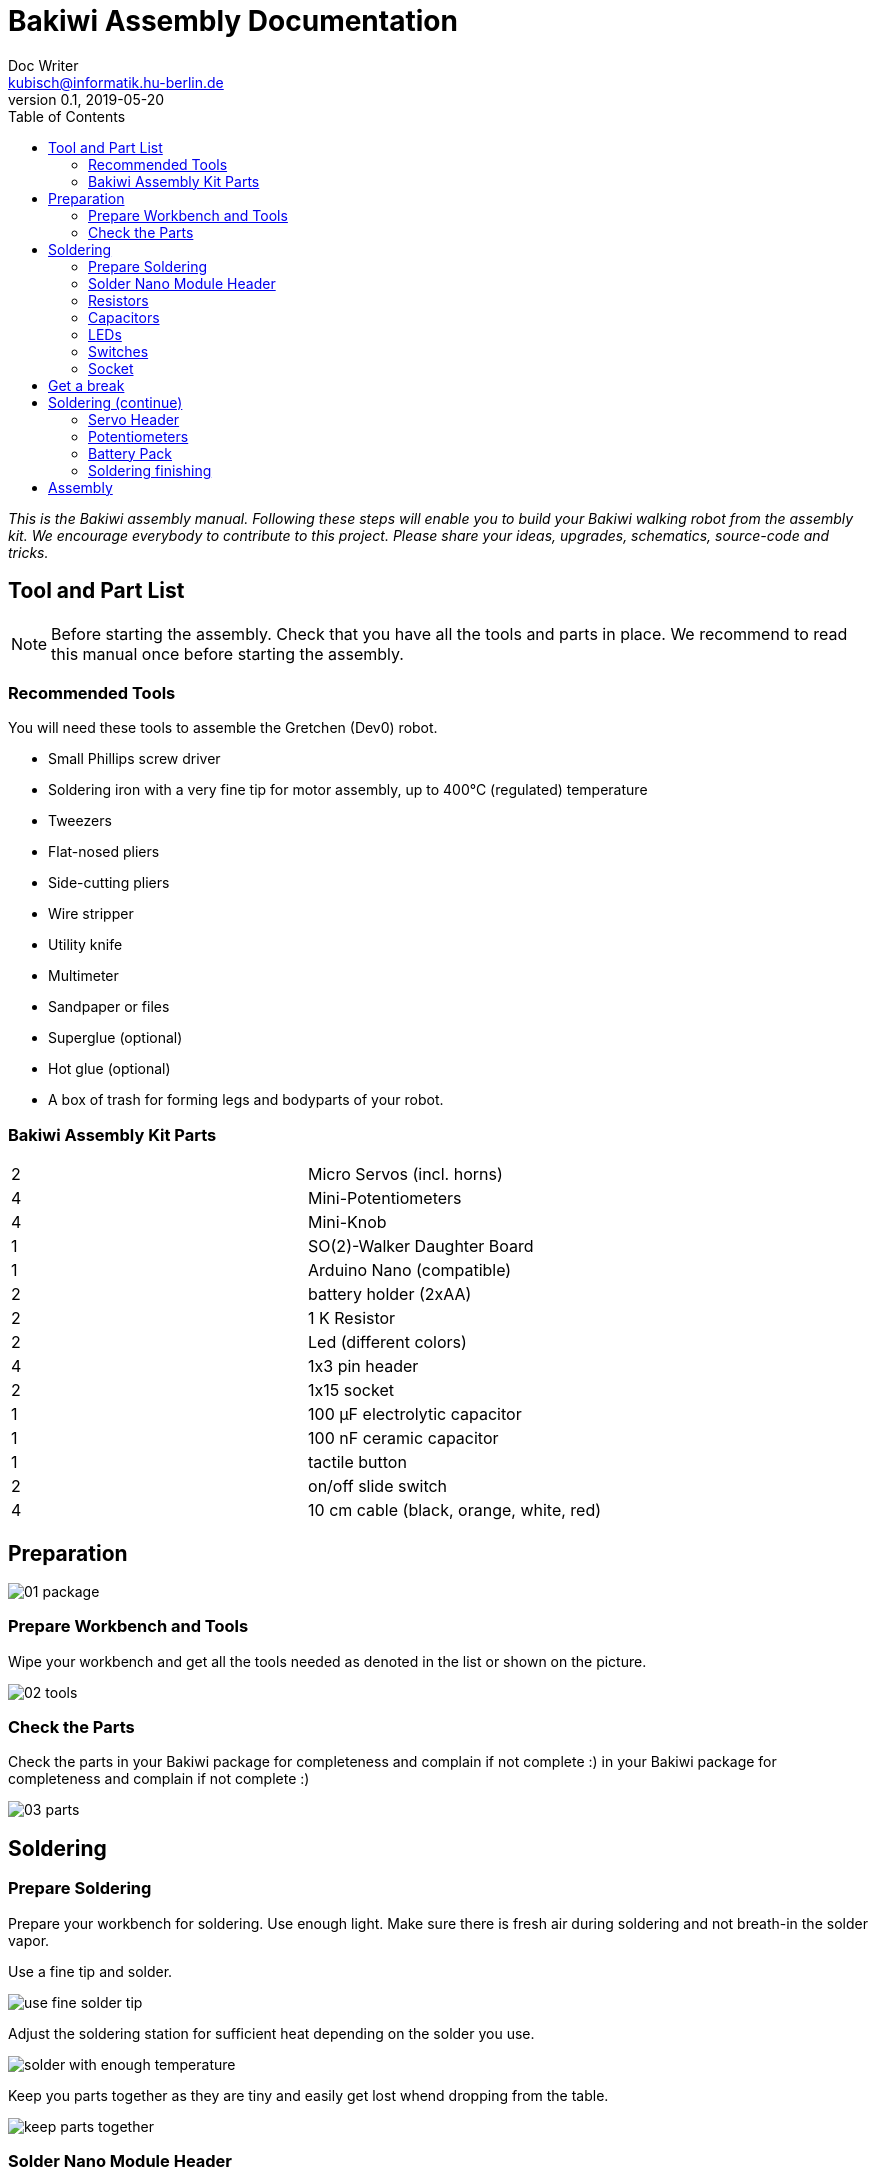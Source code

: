 = Bakiwi Assembly Documentation
Doc Writer <kubisch@informatik.hu-berlin.de>
v0.1, 2019-05-20
:imagesdir: ./images
:toc:


_This is the Bakiwi assembly manual. Following these steps will enable you to build your Bakiwi walking robot from the assembly kit. We encourage everybody to contribute to this project. Please share your ideas, upgrades, schematics, source-code and tricks._


== Tool and Part List
NOTE: Before starting the assembly. Check that you have all the tools and parts in place. We recommend to read this manual once before starting the assembly.

=== Recommended Tools

You will need these tools to assemble the Gretchen (Dev0) robot.

* Small Phillips screw driver
* Soldering iron with a very fine tip for motor assembly, up to 400°C (regulated) temperature
* Tweezers
* Flat-nosed pliers
* Side-cutting pliers
* Wire stripper
* Utility knife
* Multimeter
* Sandpaper or files
* Superglue (optional)
* Hot glue (optional)
* A box of trash for forming legs and bodyparts of your robot.

=== Bakiwi Assembly Kit Parts

[cols=2*]
|===
| 2 | Micro Servos (incl. horns)
| 4 | Mini-Potentiometers
| 4 | Mini-Knob
| 1 | SO(2)-Walker Daughter Board
| 1 | Arduino Nano (compatible)
| 2 | battery holder (2xAA)
| 2 | 1 K Resistor
| 2 | Led (different colors)
| 4 | 1x3 pin header
| 2 | 1x15 socket
| 1 | 100 µF electrolytic capacitor
| 1 | 100 nF ceramic capacitor
| 1 | tactile button
| 2 | on/off slide switch
| 4 | 10 cm cable (black, orange, white, red)
|===


== Preparation



image::01_package.jpg[]

=== Prepare Workbench and Tools

Wipe your workbench and get all the tools needed as denoted in the list or shown on the picture.


image::02_tools.jpg[]


=== Check the Parts

Check the parts in your Bakiwi package for completeness and complain if not complete :)
 in your Bakiwi package for completeness and complain if not complete :)


image::03_parts.jpg[]

== Soldering

=== Prepare Soldering
Prepare your workbench for soldering. Use enough light. Make sure there is fresh air during soldering and not breath-in the solder vapor.

Use a fine tip and solder.

image::use_fine_solder_tip.jpg[]

Adjust the soldering station for sufficient heat depending on the solder you use.

image::solder_with_enough_temperature.jpg[]

Keep you parts together as they are tiny and easily get lost whend dropping from the table.

image::keep_parts_together.jpg[]


=== Solder Nano Module Header
Insert header pins for the Arduino Nano (compatible) module.

image::insert_pinheader.jpg[]

Use a bread board if available for stabilizing the pins and keep them aligned and perpendicular during soldering.

image::use_breadboard_if_available.jpg[]

Solder the pins one after another.

image::solder_nano_pins.jpg[]

The result should look like this.

image::nano_solder_result.jpg[]

=== Resistors
Get the two 1 Kilo Ohms resistors and the SO(2)-Walker daughter board.

image::parts_resistor.jpg[]
image::parts_so2walker.jpg[]

Bend the resistors and short the leads.

image::bend_cut_resistor.jpg[]

Insert resistors as depecited and printed on the board's silk screen.

image::insert_resistor.jpg[]

Short the leads after soldering.

image::solder_resistors_and_cut_wire.jpg[]

=== Capacitors
image::parts_capacitors.jpg[]
image::insert_ceramic_cap.jpg[]

The electrolytic capacitor has a polarity. The short lead is minus, the long wire plus. Make sure polarity is correct as denoted on the board and shown in the picture.
image::insert_electrolytic_cap.jpg[]

=== LEDs
Get the LEDs, colors can change depending on the version of the assembly kit.

image::parts_leds.jpg[]

The LEDs also have polarity. Again, the short lead is minus, the long wire is plus. Make sure polarity is correct as denoted on the board and shown in the picture. To remember there is a rule of thumb: The dashes of plus sign put together in a line is longer than the minus dash.

image::insert_leds.jpg[]

=== Switches
Insert slide switch and button

image::parts_switches.jpg[]

image::insert_slide_switch.jpg[]

When inserting the tactile button you feel a little click.


=== Socket
image::cut_socket.jpg[]
image::sand_socket_cut.jpg[]
image::insert_sockets.jpg[]

== Get a break
Grab a coffee, relax

image::make_a_break.jpg[]


== Soldering (continue)

=== Servo Header
Insert four times the 1x3 pin servo header.

image::insert_servo_pin_header.jpg[]


=== Potentiometers
image::prepare_potis.jpg[]

image::insert_potis.jpg[]


=== Battery Pack

image::get_wires.jpg[]

image::strip_wire_and_presolder.jpg[]

image::wires_result.jpg[]

image::wire_order.jpg[]

image::twist_wire.jpg[]

image::battery_pack_turn_leads_upwards.jpg[]

image::polarity_batterypack.jpg[]

image::battery_pack_soldered_wires.jpg[]

=== Soldering finishing

image::cut_pins_short.jpg[]

image::dispose_solder_waste.jpg[]

== Assembly
image::parts_servos.jpg[]
image::parts_cables.jpg[]
image::parts_batteryholder.jpg[]


image::reuse_plastic_bags.jpg[]
